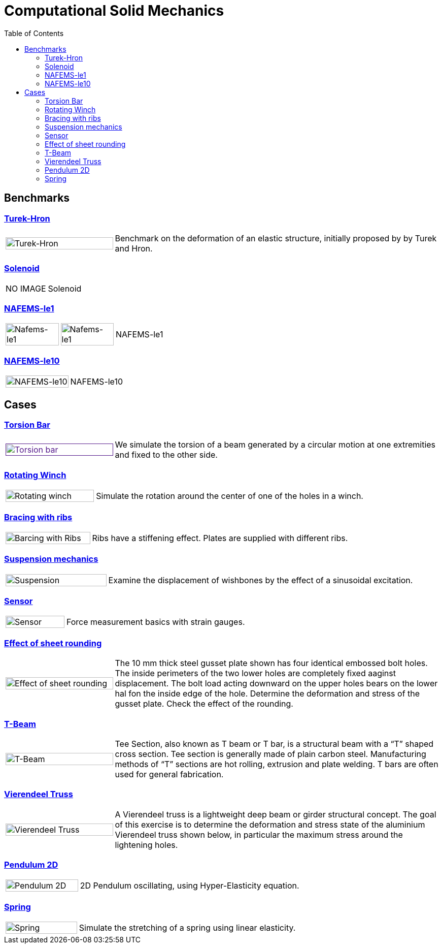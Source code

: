 = Computational Solid Mechanics
:toc: left

== Benchmarks

=== xref:TurekHron/README.adoc[Turek-Hron]
[cols="1,3"]
|===
| image:TurekHron/TurekHronCSM3_disp.png[Turek-Hron,100%] | Benchmark on the deformation of an elastic structure, initially proposed by by Turek and Hron.
|===


=== xref:solenoid/README.adoc[Solenoid]

[cols="1,3"]
|===
| NO IMAGE | Solenoid
|===

=== xref:NAFEMS-le1/README.adoc[NAFEMS-le1]

[cols="1,1,6"]
|===
| image:NAFEMS-le1/NafemsLE1_disp.png[Nafems-le1,100%] | image:NAFEMS-le1/NafemsLE1_vonmises.png[Nafems-le1,100%] | NAFEMS-le1
|===

=== xref:NAFEMS-le10/README.adoc[NAFEMS-le10]

[cols="1,3"]
|===
| image:NAFEMS-le10/NafemsLE10_disp_vector.png[NAFEMS-le10,100%] | NAFEMS-le10
|===

== Cases
=== xref:torsion-bar/README.adoc[Torsion Bar]

[cols="1,3"]
|===
| image:torsion-bar/torsionbarNeoHookIncompT2-600x300.png[Torsion bar,100%,link=] | We simulate the torsion of a beam generated by a circular motion at one extremities and fixed to the other side.
|===


=== xref:rotating-winch/index.adoc[Rotating Winch]

[cols="1,3"]
|===
| image:rotating-winch/image1.png[Rotating winch,100%] | Simulate the rotation around the center of one of the holes in a winch.
|===


=== xref:ribs/index.adoc[Bracing with ribs]

[cols="1,3"]
|===
| image:ribs/image1.png[Barcing with Ribs,100%] | Ribs have a stiffening effect. Plates are supplied with different ribs.
|===

=== xref:suspension/index.adoc[Suspension mechanics]

[cols="1,3"]
|===
| image:suspension/image1.jpeg[Suspension,100%] | Examine the displacement of wishbones by the effect of a sinusoidal excitation.
|===

=== xref:sensor/index.adoc[Sensor]

[cols="1,3"]
|===
| image:sensor/image2.png[Sensor,100%] | Force measurement basics with strain gauges.
|===

=== xref:sheet-rounding/index.adoc[Effect of sheet rounding]

[cols="1,3"]
|===
|image:sheet-rounding/image1.png[Effect of sheet rounding,100%] | The 10 mm thick steel gusset plate shown has four identical embossed bolt holes. The inside perimeters of the two lower holes are completely fixed aaginst displacement. The bolt load acting downward on the upper holes bears on the lower hal fon the inside edge of the hole. Determine the deformation and stress of the gusset plate. Check the effect of the rounding.
|===

=== xref:t-beam/index.adoc[T-Beam]

[cols="1,3"]
|===
| image:t-beam/image2.png[T-Beam,100%] | Tee Section, also known as T beam or T bar, is a structural beam with a “T” shaped cross section. Tee section is generally made of plain carbon steel. Manufacturing methods of “T” sections are hot rolling, extrusion and plate welding. T bars are often used for general fabrication.
|===

=== xref:vierendeel-truss/index.adoc[Vierendeel Truss]

[cols="1,3"]
|===
| image:vierendeel-truss/image1.png[Vierendeel Truss,100%] | A Vierendeel truss is a lightweight deep beam or girder structural concept. The goal of this exercise is to determine the deformation and stress state of the aluminium Vierendeel truss shown below, in particular the maximum stress around the lightening holes.
|===

=== xref:pendulum2D/index.adoc[Pendulum 2D]

[cols="1,3"]
|===
| image:pendulum/2Dimage1.png[Pendulum 2D,100%] | 2D Pendulum oscillating, using Hyper-Elasticity equation.
|===

=== xref:spring/README.adoc[Spring]

[cols="1,3"]
|===
| image:spring/spring_displacement.png[Spring,100%] | Simulate the stretching of a spring using linear elasticity.
|===
